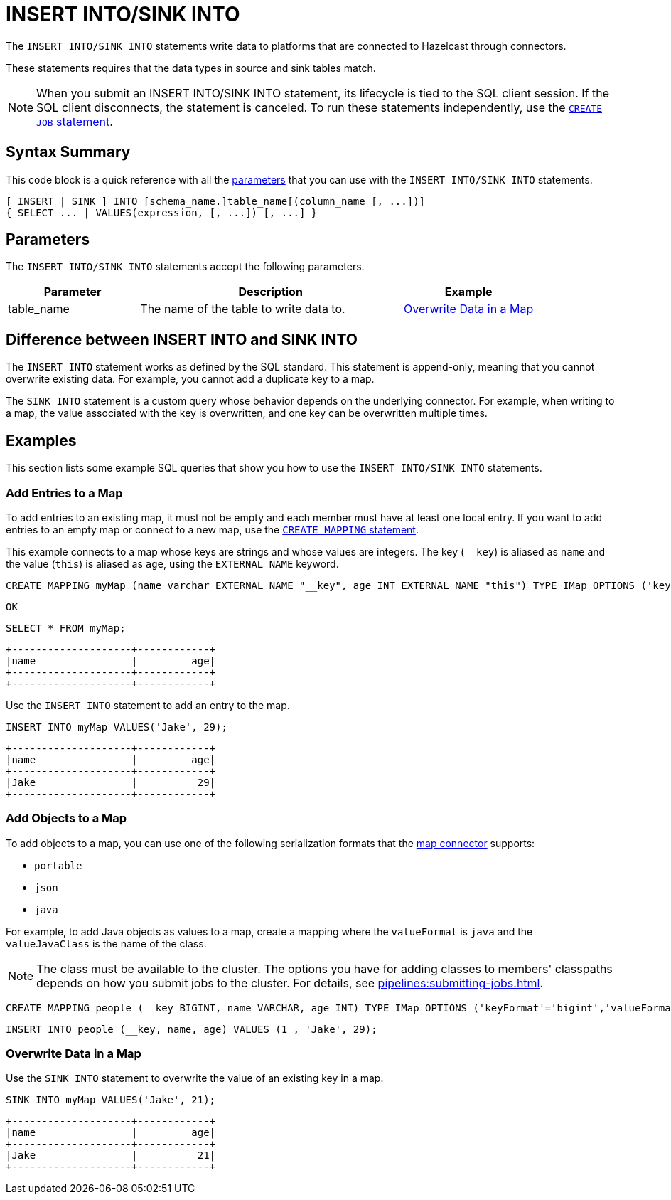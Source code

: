 = INSERT INTO/SINK INTO
:description: The INSERT INTO/SINK INTO statements write data to platforms that are connected to Hazelcast through connectors.

The `INSERT INTO/SINK INTO` statements write data to platforms that are connected to Hazelcast through connectors.

These statements requires that the data types in source and sink tables match.

NOTE: When you submit an INSERT INTO/SINK INTO statement, its lifecycle is tied to the SQL client session. If the SQL client disconnects, the statement is canceled. To run these statements independently, use the xref:create-job.adoc[`CREATE JOB` statement].

== Syntax Summary

This code block is a quick reference with all the <<parameters, parameters>> that you can use with the `INSERT INTO/SINK INTO` statements.

[source,sql]
----
[ INSERT | SINK ] INTO [schema_name.]table_name[(column_name [, ...])]
{ SELECT ... | VALUES(expression, [, ...]) [, ...] }
----

== Parameters

The `INSERT INTO/SINK INTO` statements accept the following parameters.

[cols="1a,2a,1a"]
|===
|Parameter | Description | Example

|table_name
|The name of the table to write data to.
|<<overwrite-data-in-an-map, Overwrite Data in a Map>>

|===

== Difference between INSERT INTO and SINK INTO

The `INSERT INTO` statement works as defined by the SQL standard. This statement is append-only, meaning that you cannot overwrite existing data. For example, you cannot add a duplicate key to a map.

The `SINK INTO` statement is a custom query whose behavior depends on the underlying connector. For example, when writing to a map, the value associated with the key is overwritten, and one key can be overwritten multiple times.

== Examples

This section lists some example SQL queries that show you how to use the `INSERT INTO/SINK INTO` statements.

=== Add Entries to a Map

To add entries to an existing map, it must not be empty and each member must have at least one local entry. If you want to add entries to an empty map or connect to a new map, use the xref:create-mapping.adoc[`CREATE MAPPING` statement].

This example connects to a map whose keys are strings and whose values are integers. The key (`__key`) is aliased as `name` and the value (`this`) is aliased as `age`, using the `EXTERNAL NAME` keyword.

[source,sql]
----
CREATE MAPPING myMap (name varchar EXTERNAL NAME "__key", age INT EXTERNAL NAME "this") TYPE IMap OPTIONS ('keyFormat'='varchar','valueFormat'='int');
----

```
OK
```

[source,sql]
----
SELECT * FROM myMap;
----

```
+--------------------+------------+
|name                |         age|
+--------------------+------------+
+--------------------+------------+
```

Use the `INSERT INTO` statement to add an entry to the map.

[source,sql]
----
INSERT INTO myMap VALUES('Jake', 29);
----

```
+--------------------+------------+
|name                |         age|
+--------------------+------------+
|Jake                |          29|
+--------------------+------------+
```

=== Add Objects to a Map

To add objects to a map, you can use one of the following serialization formats that the xref:integrate:map-connector.adoc[map connector] supports:

* `portable`
* `json`
* `java`

For example, to add Java objects as values to a map, create a mapping where the `valueFormat` is `java` and the `valueJavaClass` is the name of the class.

NOTE: The class must be available to the cluster. The options you have for adding classes to members' classpaths depends on how you submit jobs to the cluster. For details, see xref:pipelines:submitting-jobs.adoc[].

[source,sql]
----
CREATE MAPPING people (__key BIGINT, name VARCHAR, age INT) TYPE IMap OPTIONS ('keyFormat'='bigint','valueFormat'='java','valueJavaClass' = 'sql.Person')
----

[source,sql]
----
INSERT INTO people (__key, name, age) VALUES (1 , 'Jake', 29);
----

=== Overwrite Data in a Map

Use the `SINK INTO` statement to overwrite the value of an existing key in a map.

[source,sql]
----
SINK INTO myMap VALUES('Jake', 21);
----

```
+--------------------+------------+
|name                |         age|
+--------------------+------------+
|Jake                |          21|
+--------------------+------------+
```